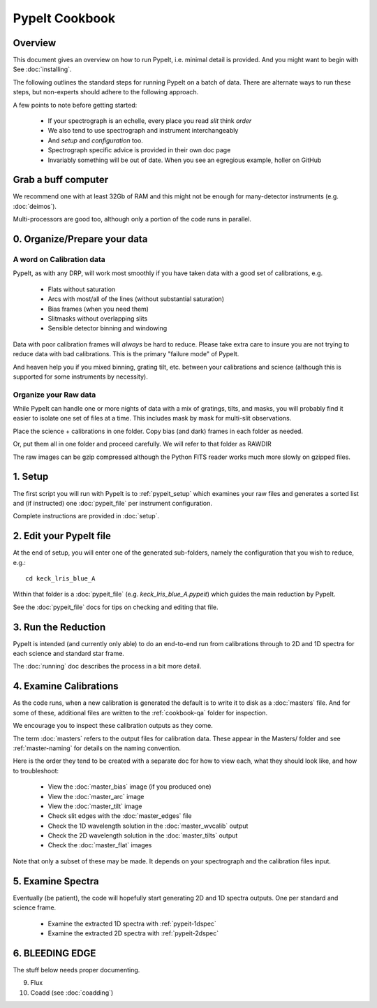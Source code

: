 ===============
PypeIt Cookbook
===============

Overview
========

This document gives an overview on
how to run PypeIt, i.e. minimal detail is provided.
And you might want to begin with See :doc:`installing`.

.. comment::
  We now also provide a set of Slides that provide a more
  visual step-by-step.  Find them here at
  the `PYPEIT HOWTO <https://tinyurl.com/pypeit-howto>`_
  These should be considered to contain
  the most up-to-date information.

The following outlines the standard steps for running
PypeIt on a batch of data.  There are alternate ways to
run these steps, but non-experts should adhere to the
following approach.

A few points to note before getting started:

  - If your spectrograph is an echelle, every place you read *slit* think *order*
  - We also tend to use spectrograph and instrument interchangeably
  - And `setup` and `configuration` too.
  - Spectrograph specific advice is provided in their own doc page
  - Invariably something will be out of date.  When you see an egregious example, holler on GitHub

Grab a buff computer
====================

We recommend one with at least 32Gb of RAM and this might
not be enough for many-detector instruments (e.g. :doc:`deimos`).

Multi-processors are good too, although only a portion of
the code runs in parallel.

0. Organize/Prepare your data
=============================

A word on Calibration data
--------------------------

PypeIt, as with any DRP, will work most smoothly
if you have taken data with a good set of calibrations, e.g.

  - Flats without saturation
  - Arcs with most/all of the lines (without substantial saturation)
  - Bias frames (when you need them)
  - Slitmasks without overlapping slits
  - Sensible detector binning and windowing

Data with poor calibration frames will *always* be hard to reduce.
Please take extra care to insure you are not trying to reduce data
with bad calibrations.  This is the primary "failure mode" of PypeIt.

And heaven help you if you mixed binning, grating tilt, etc. between your
calibrations and science (although this is supported for some instruments by necessity).


Organize your Raw data
----------------------

While PypeIt can handle one or more nights of data with a mix of gratings, tilts, and masks, you will probably find it easier to isolate one set of files at a time.
This includes mask by mask for multi-slit observations.

Place the science + calibrations in one folder.
Copy bias (and dark) frames in each folder as needed.

Or, put them all in one folder and proceed carefully.
We will refer to that folder as RAWDIR

The raw images can be gzip compressed although the Python FITS reader
works much more slowly on gzipped files.

1. Setup
========

The first script you will run with PypeIt is to :ref:`pypeit_setup` which
examines your raw files and generates a sorted list and (if instructed)
one :doc:`pypeit_file` per instrument configuration.

Complete instructions are provided in :doc:`setup`.

2. Edit your PypeIt file
========================

At the end of setup, you will enter one of the generated sub-folders,
namely the configuration that you wish to reduce, e.g.::

    cd keck_lris_blue_A

Within that folder is a :doc:`pypeit_file` (e.g. `keck_lris_blue_A.pypeit`)
which guides the main reduction by PypeIt.

See the :doc:`pypeit_file` docs for
tips on checking and editing that file.


3. Run the Reduction
====================

PypeIt is intended (and currently only able) to do
an end-to-end run from calibrations through to
2D and 1D spectra for each science and standard star frame.

The :doc:`running` doc describes the process in a bit
more detail.

4. Examine Calibrations
=======================

As the code runs, when a new calibration is generated the
default is to write it to disk as a :doc:`masters` file.
And for some of these, additional files are written to the
:ref:`cookbook-qa` folder for inspection.

We encourage you to inspect these calibration outputs
as they come.

The term :doc:`masters` refers to the output files for
calibration data.  These appear in the Masters/ folder
and see :ref:`master-naming` for details on the naming
convention.

Here is the order they tend to be created
with a separate doc for how to view each, what they should
look like, and how to troubleshoot:

  - View the :doc:`master_bias` image (if you produced one)
  - View the :doc:`master_arc` image
  - View the :doc:`master_tilt` image
  - Check slit edges with the :doc:`master_edges` file
  - Check the 1D wavelength solution in the :doc:`master_wvcalib` output
  - Check the 2D wavelength solution in the :doc:`master_tilts` output
  - Check the :doc:`master_flat` images

Note that only a subset of these may be made.
It depends on your spectrograph and the calibration files input.

5. Examine Spectra
==================

Eventually (be patient), the code will hopefully start
generating 2D and 1D spectra outputs.  One per standard
and science frame.

  - Examine the extracted 1D spectra with :ref:`pypeit-1dspec`
  - Examine the extracted 2D spectra with :ref:`pypeit-2dspec`

6. BLEEDING EDGE
================

The stuff below needs proper documenting.

9.  Flux

10. Coadd (see :doc:`coadding`)



